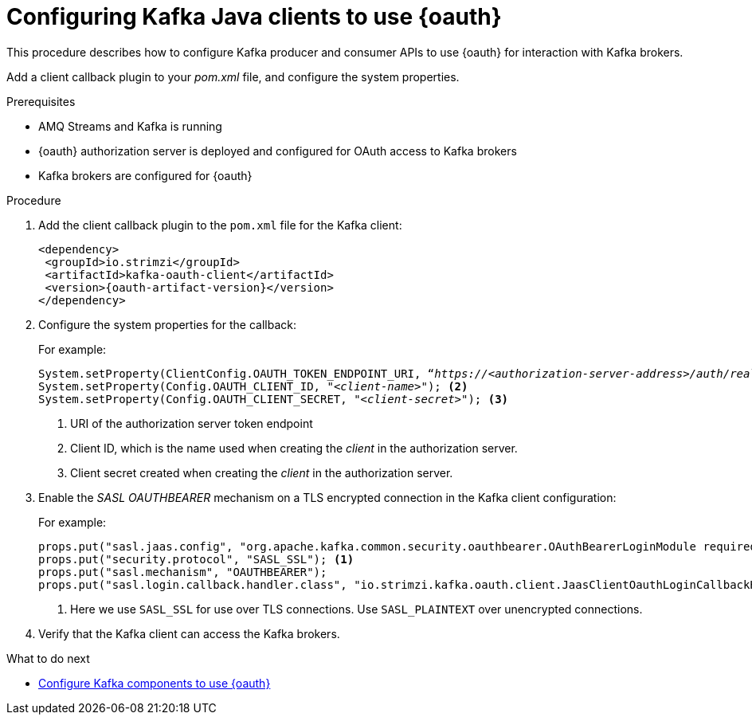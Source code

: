 // Module included in the following module:
//
// con-oauth-config.adoc

[id='proc-oauth-client-config-{context}']
= Configuring Kafka Java clients to use {oauth}

This procedure describes how to configure Kafka producer and consumer APIs to use {oauth} for interaction with Kafka brokers.

Add a client callback plugin to your _pom.xml_ file, and configure the system properties.

.Prerequisites

* AMQ Streams and Kafka is running
* {oauth} authorization server is deployed and configured for OAuth access to Kafka brokers
* Kafka brokers are configured for {oauth}

.Procedure

. Add the client callback plugin to the `pom.xml` file for the Kafka client:
+
[source,xml,subs="+attributes"]
----
<dependency>
 <groupId>io.strimzi</groupId>
 <artifactId>kafka-oauth-client</artifactId>
 <version>{oauth-artifact-version}</version>
</dependency>
----

. Configure the system properties for the callback:
+
For example:
+
[source,xml, subs="+quotes,attributes"]
----
System.setProperty(ClientConfig.OAUTH_TOKEN_ENDPOINT_URI, “_https://<authorization-server-address>/auth/realms/demo/protocol/openid-connect/token_”); <1>
System.setProperty(Config.OAUTH_CLIENT_ID, "_<client-name>_"); <2>
System.setProperty(Config.OAUTH_CLIENT_SECRET, "_<client-secret>_"); <3>
----
<1> URI of the authorization server token endpoint
<2> Client ID, which is the name used when creating the _client_ in the authorization server.
<3> Client secret created when creating the _client_ in the authorization server.

. Enable the _SASL OAUTHBEARER_ mechanism on a TLS encrypted connection in the Kafka client configuration:
+
For example:
+
[source,xml]
----
props.put("sasl.jaas.config", "org.apache.kafka.common.security.oauthbearer.OAuthBearerLoginModule required;");
props.put("security.protocol", "SASL_SSL"); <1>
props.put("sasl.mechanism", "OAUTHBEARER");
props.put("sasl.login.callback.handler.class", "io.strimzi.kafka.oauth.client.JaasClientOauthLoginCallbackHandler");
----
<1> Here we use `SASL_SSL` for use over TLS connections. Use `SASL_PLAINTEXT` over unencrypted connections. 

. Verify that the Kafka client can access the Kafka brokers.

.What to do next

* xref:proc-oauth-kafka-config-{context}[Configure Kafka components to use {oauth}]
